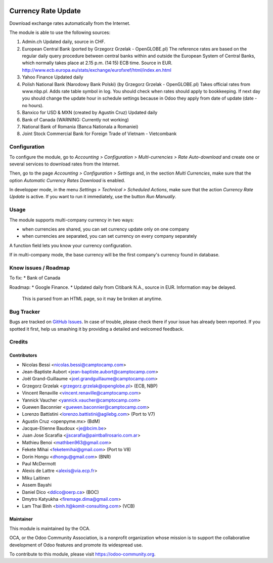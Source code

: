.. image:: https://img.shields.io/badge/licence-AGPL--3-blue.svg
   :target: http://www.gnu.org/licenses/agpl-3.0-standalone.html
   :alt: License: AGPL-3

====================
Currency Rate Update
====================

Download exchange rates automatically from the Internet.

The module is able to use the following sources:

1. Admin.ch
   Updated daily, source in CHF.

2. European Central Bank (ported by Grzegorz Grzelak - OpenGLOBE.pl)
   The reference rates are based on the regular daily query
   procedure between central banks within and outside the European
   System of Central Banks, which normally takes place at 2.15 p.m.
   (14:15) ECB time. Source in EUR.
   http://www.ecb.europa.eu/stats/exchange/eurofxref/html/index.en.html

3. Yahoo Finance
   Updated daily

4. Polish National Bank (Narodowy Bank Polski) (by Grzegorz Grzelak - OpenGLOBE.pl)
   Takes official rates from www.nbp.pl. Adds rate table symbol in log.
   You should check when rates should apply to bookkeeping.
   If next day you should change the update hour in schedule settings
   because in Odoo they apply from date of update (date - no hours).

5. Banxico for USD & MXN (created by Agustín Cruz)
   Updated daily

6. Bank of Canada
   (WARNING: Currently not working)

7. National Bank of Romania (Banca Nationala a Romaniei)

8. Joint Stock Commercial Bank for Foreign Trade of Vietnam - Vietcombank


Configuration
=============

To configure the module, go to *Accounting > Configuration > Multi-currencies > Rate Auto-download* and create one or several services to download rates from the Internet.

Then, go to the page *Accounting > Configuration > Settings* and, in the section *Multi Currencies*, make sure that the option *Automatic Currency Rates Download* is enabled.

In developper mode, in the menu *Settings > Technical > Scheduled Actions*, make sure that the action *Currency Rate Update* is active. If you want to run it immediately, use the button *Run Manually*.

Usage
=====

The module supports multi-company currency in two ways:

* when currencies are shared, you can set currency update only on one
  company
* when currencies are separated, you can set currency on every company
  separately

A function field lets you know your currency configuration.

If in multi-company mode, the base currency will be the first company's
currency found in database.

Know issues / Roadmap
=====================

To fix:
* Bank of Canada

Roadmap:
* Google Finance.
* Updated daily from Citibank N.A., source in EUR. Information may be delayed.
  This is parsed from an HTML page, so it may be broken at anytime.

Bug Tracker
===========

Bugs are tracked on `GitHub Issues <https://github.com/OCA/account-financial-tools/issues>`_.
In case of trouble, please check there if your issue has already been reported.
If you spotted it first, help us smashing it by providing a detailed and welcomed feedback.

Credits
=======

Contributors
------------

* Nicolas Bessi <nicolas.bessi@camptocamp.com>
* Jean-Baptiste Aubort <jean-baptiste.aubort@camptocamp.com>
* Joël Grand-Guillaume <joel.grandguillaume@camptocamp.com>
* Grzegorz Grzelak <grzegorz.grzelak@openglobe.pl> (ECB, NBP)
* Vincent Renaville <vincent.renaville@camptocamp.com>
* Yannick Vaucher <yannick.vaucher@camptocamp.com>
* Guewen Baconnier <guewen.baconnier@camptocamp.com>
* Lorenzo Battistini <lorenzo.battistini@agilebg.com> (Port to V7)
* Agustin Cruz <openpyme.mx> (BdM)
* Jacque-Etienne Baudoux <je@bcim.be>
* Juan Jose Scarafia <jjscarafia@paintballrosario.com.ar>
* Mathieu Benoi <mathben963@gmail.com>
* Fekete Mihai <feketemihai@gmail.com> (Port to V8)
* Dorin Hongu <dhongu@gmail.com> (BNR)
* Paul McDermott
* Alexis de Lattre <alexis@via.ecp.fr>
* Miku Laitinen
* Assem Bayahi
* Daniel Dico <ddico@oerp.ca> (BOC)
* Dmytro Katyukha <firemage.dima@gmail.com>
* Lam Thai Binh <binh.lt@komit-consulting.com> (VCB)

Maintainer
----------

.. image:: https://odoo-community.org/logo.png
   :alt: Odoo Community Association
   :target: https://odoo-community.org

This module is maintained by the OCA.

OCA, or the Odoo Community Association, is a nonprofit organization whose
mission is to support the collaborative development of Odoo features and
promote its widespread use.

To contribute to this module, please visit https://odoo-community.org.
